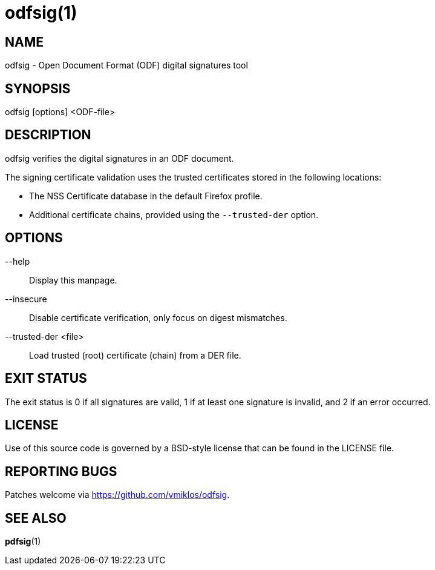 = odfsig(1)

== NAME

odfsig - Open Document Format (ODF) digital signatures tool

== SYNOPSIS

odfsig [options] <ODF-file>

== DESCRIPTION

odfsig verifies the digital signatures in an ODF document.

The signing certificate validation uses the trusted certificates stored in the
following locations:

- The NSS Certificate database in the default Firefox profile.

- Additional certificate chains, provided using the `--trusted-der` option.

== OPTIONS

--help::
	Display this manpage.

--insecure::
	Disable certificate verification, only focus on digest mismatches.

--trusted-der <file>::
	Load trusted (root) certificate (chain) from a DER file.

== EXIT STATUS

The exit status is 0 if all signatures are valid, 1 if at least one signature
is invalid, and 2 if an error occurred.

== LICENSE

Use of this source code is governed by a BSD-style license that can be found in
the LICENSE file.

== REPORTING BUGS

Patches welcome via <https://github.com/vmiklos/odfsig>.

== SEE ALSO

*pdfsig*(1)
